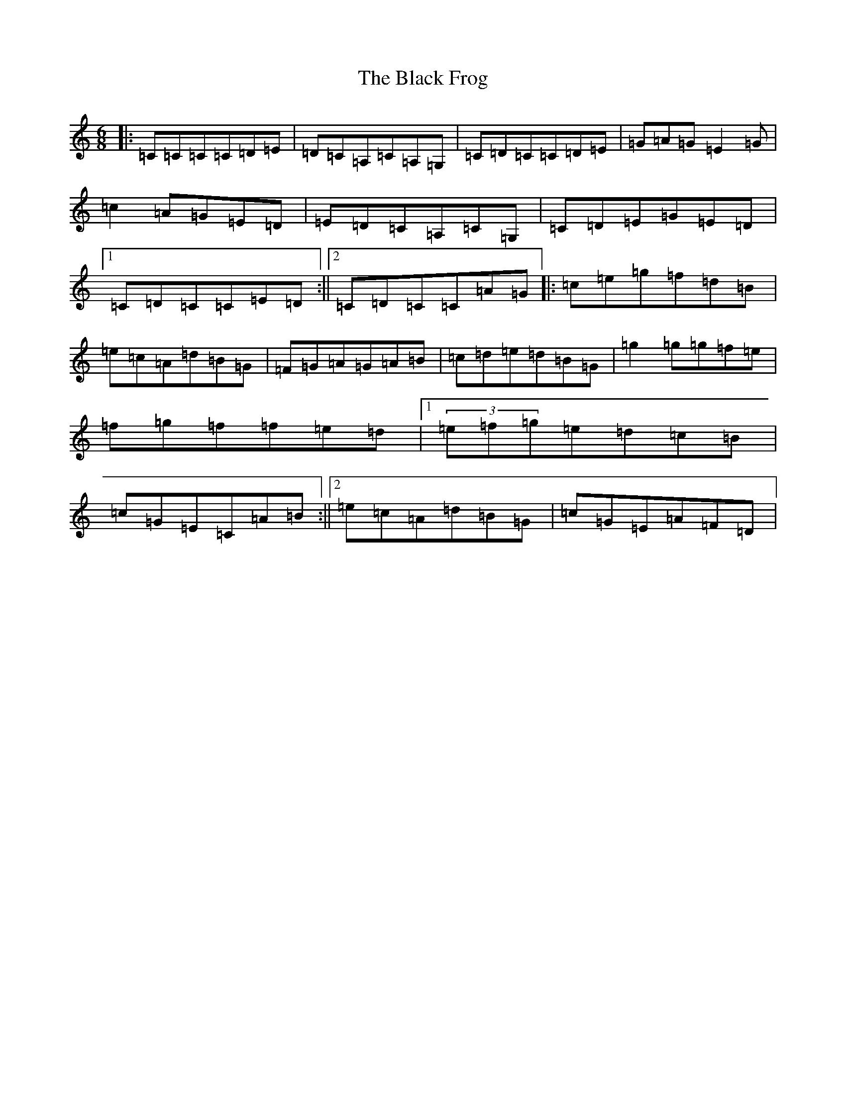 X: 1942
T: Black Frog, The
S: https://thesession.org/tunes/5370#setting5370
Z: D Major
R: jig
M:6/8
L:1/8
K: C Major
|:=C=C=C=C=D=E|=D=C=A,=C=A,=G,|=C=D=C=C=D=E|=G=A=G=E2=G|=c2=A=G=E=D|=E=D=C=A,=C=G,|=C=D=E=G=E=D|1=C=D=C=C=E=D:||2=C=D=C=C=A=G|:=c=e=g=f=d=B|=e=c=A=d=B=G|=F=G=A=G=A=B|=c=d=e=d=B=G|=g2=g=g=f=e|=f=g=f=f=e=d|1(3=e=f=g=e=d=c=B|=c=G=E=C=A=B:||2=e=c=A=d=B=G|=c=G=E=A=F=D|